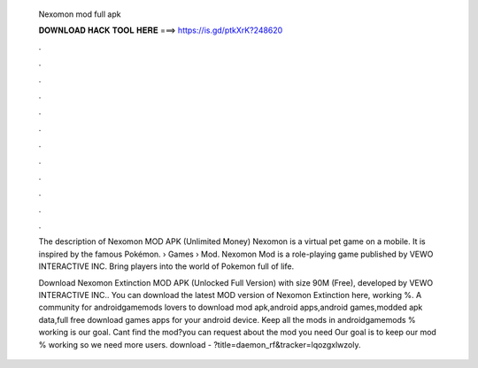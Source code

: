   Nexomon mod full apk
  
  
  
  𝐃𝐎𝐖𝐍𝐋𝐎𝐀𝐃 𝐇𝐀𝐂𝐊 𝐓𝐎𝐎𝐋 𝐇𝐄𝐑𝐄 ===> https://is.gd/ptkXrK?248620
  
  
  
  .
  
  
  
  .
  
  
  
  .
  
  
  
  .
  
  
  
  .
  
  
  
  .
  
  
  
  .
  
  
  
  .
  
  
  
  .
  
  
  
  .
  
  
  
  .
  
  
  
  .
  
  The description of Nexomon MOD APK (Unlimited Money) Nexomon is a virtual pet game on a mobile. It is inspired by the famous Pokémon.  › Games › Mod. Nexomon Mod is a role-playing game published by VEWO INTERACTIVE INC. Bring players into the world of Pokemon full of life.
  
  Download Nexomon Extinction MOD APK (Unlocked Full Version) with size 90M (Free), developed by VEWO INTERACTIVE INC.. You can download the latest MOD version of Nexomon Extinction here, working %. A community for androidgamemods lovers to download mod apk,android apps,android games,modded apk data,full free download games apps for your android device. Keep all the mods in androidgamemods % working is our goal. Cant find the mod?you can request about the mod you need Our goal is to keep our mod % working so we need more users. download - ?title=daemon_rf&tracker=lqozgxlwzoly.
